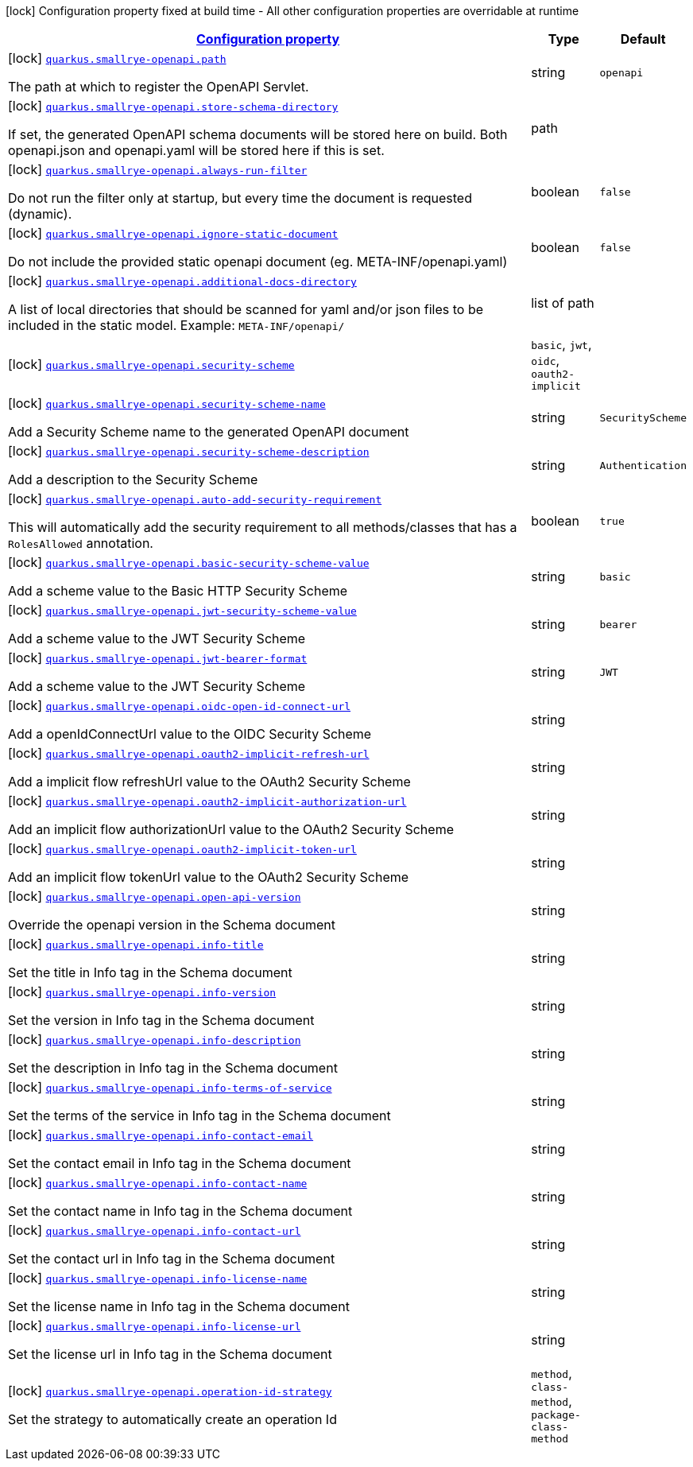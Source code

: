 [.configuration-legend]
icon:lock[title=Fixed at build time] Configuration property fixed at build time - All other configuration properties are overridable at runtime
[.configuration-reference, cols="80,.^10,.^10"]
|===

h|[[quarkus-smallrye-openapi-small-rye-open-api-config_configuration]]link:#quarkus-smallrye-openapi-small-rye-open-api-config_configuration[Configuration property]

h|Type
h|Default

a|icon:lock[title=Fixed at build time] [[quarkus-smallrye-openapi-small-rye-open-api-config_quarkus.smallrye-openapi.path]]`link:#quarkus-smallrye-openapi-small-rye-open-api-config_quarkus.smallrye-openapi.path[quarkus.smallrye-openapi.path]`

[.description]
--
The path at which to register the OpenAPI Servlet.
--|string 
|`openapi`


a|icon:lock[title=Fixed at build time] [[quarkus-smallrye-openapi-small-rye-open-api-config_quarkus.smallrye-openapi.store-schema-directory]]`link:#quarkus-smallrye-openapi-small-rye-open-api-config_quarkus.smallrye-openapi.store-schema-directory[quarkus.smallrye-openapi.store-schema-directory]`

[.description]
--
If set, the generated OpenAPI schema documents will be stored here on build. Both openapi.json and openapi.yaml will be stored here if this is set.
--|path 
|


a|icon:lock[title=Fixed at build time] [[quarkus-smallrye-openapi-small-rye-open-api-config_quarkus.smallrye-openapi.always-run-filter]]`link:#quarkus-smallrye-openapi-small-rye-open-api-config_quarkus.smallrye-openapi.always-run-filter[quarkus.smallrye-openapi.always-run-filter]`

[.description]
--
Do not run the filter only at startup, but every time the document is requested (dynamic).
--|boolean 
|`false`


a|icon:lock[title=Fixed at build time] [[quarkus-smallrye-openapi-small-rye-open-api-config_quarkus.smallrye-openapi.ignore-static-document]]`link:#quarkus-smallrye-openapi-small-rye-open-api-config_quarkus.smallrye-openapi.ignore-static-document[quarkus.smallrye-openapi.ignore-static-document]`

[.description]
--
Do not include the provided static openapi document (eg. META-INF/openapi.yaml)
--|boolean 
|`false`


a|icon:lock[title=Fixed at build time] [[quarkus-smallrye-openapi-small-rye-open-api-config_quarkus.smallrye-openapi.additional-docs-directory]]`link:#quarkus-smallrye-openapi-small-rye-open-api-config_quarkus.smallrye-openapi.additional-docs-directory[quarkus.smallrye-openapi.additional-docs-directory]`

[.description]
--
A list of local directories that should be scanned for yaml and/or json files to be included in the static model. Example: `META-INF/openapi/`
--|list of path 
|


a|icon:lock[title=Fixed at build time] [[quarkus-smallrye-openapi-small-rye-open-api-config_quarkus.smallrye-openapi.security-scheme]]`link:#quarkus-smallrye-openapi-small-rye-open-api-config_quarkus.smallrye-openapi.security-scheme[quarkus.smallrye-openapi.security-scheme]`

[.description]
--

--|`basic`, `jwt`, `oidc`, `oauth2-implicit` 
|


a|icon:lock[title=Fixed at build time] [[quarkus-smallrye-openapi-small-rye-open-api-config_quarkus.smallrye-openapi.security-scheme-name]]`link:#quarkus-smallrye-openapi-small-rye-open-api-config_quarkus.smallrye-openapi.security-scheme-name[quarkus.smallrye-openapi.security-scheme-name]`

[.description]
--
Add a Security Scheme name to the generated OpenAPI document
--|string 
|`SecurityScheme`


a|icon:lock[title=Fixed at build time] [[quarkus-smallrye-openapi-small-rye-open-api-config_quarkus.smallrye-openapi.security-scheme-description]]`link:#quarkus-smallrye-openapi-small-rye-open-api-config_quarkus.smallrye-openapi.security-scheme-description[quarkus.smallrye-openapi.security-scheme-description]`

[.description]
--
Add a description to the Security Scheme
--|string 
|`Authentication`


a|icon:lock[title=Fixed at build time] [[quarkus-smallrye-openapi-small-rye-open-api-config_quarkus.smallrye-openapi.auto-add-security-requirement]]`link:#quarkus-smallrye-openapi-small-rye-open-api-config_quarkus.smallrye-openapi.auto-add-security-requirement[quarkus.smallrye-openapi.auto-add-security-requirement]`

[.description]
--
This will automatically add the security requirement to all methods/classes that has a `RolesAllowed` annotation.
--|boolean 
|`true`


a|icon:lock[title=Fixed at build time] [[quarkus-smallrye-openapi-small-rye-open-api-config_quarkus.smallrye-openapi.basic-security-scheme-value]]`link:#quarkus-smallrye-openapi-small-rye-open-api-config_quarkus.smallrye-openapi.basic-security-scheme-value[quarkus.smallrye-openapi.basic-security-scheme-value]`

[.description]
--
Add a scheme value to the Basic HTTP Security Scheme
--|string 
|`basic`


a|icon:lock[title=Fixed at build time] [[quarkus-smallrye-openapi-small-rye-open-api-config_quarkus.smallrye-openapi.jwt-security-scheme-value]]`link:#quarkus-smallrye-openapi-small-rye-open-api-config_quarkus.smallrye-openapi.jwt-security-scheme-value[quarkus.smallrye-openapi.jwt-security-scheme-value]`

[.description]
--
Add a scheme value to the JWT Security Scheme
--|string 
|`bearer`


a|icon:lock[title=Fixed at build time] [[quarkus-smallrye-openapi-small-rye-open-api-config_quarkus.smallrye-openapi.jwt-bearer-format]]`link:#quarkus-smallrye-openapi-small-rye-open-api-config_quarkus.smallrye-openapi.jwt-bearer-format[quarkus.smallrye-openapi.jwt-bearer-format]`

[.description]
--
Add a scheme value to the JWT Security Scheme
--|string 
|`JWT`


a|icon:lock[title=Fixed at build time] [[quarkus-smallrye-openapi-small-rye-open-api-config_quarkus.smallrye-openapi.oidc-open-id-connect-url]]`link:#quarkus-smallrye-openapi-small-rye-open-api-config_quarkus.smallrye-openapi.oidc-open-id-connect-url[quarkus.smallrye-openapi.oidc-open-id-connect-url]`

[.description]
--
Add a openIdConnectUrl value to the OIDC Security Scheme
--|string 
|


a|icon:lock[title=Fixed at build time] [[quarkus-smallrye-openapi-small-rye-open-api-config_quarkus.smallrye-openapi.oauth2-implicit-refresh-url]]`link:#quarkus-smallrye-openapi-small-rye-open-api-config_quarkus.smallrye-openapi.oauth2-implicit-refresh-url[quarkus.smallrye-openapi.oauth2-implicit-refresh-url]`

[.description]
--
Add a implicit flow refreshUrl value to the OAuth2 Security Scheme
--|string 
|


a|icon:lock[title=Fixed at build time] [[quarkus-smallrye-openapi-small-rye-open-api-config_quarkus.smallrye-openapi.oauth2-implicit-authorization-url]]`link:#quarkus-smallrye-openapi-small-rye-open-api-config_quarkus.smallrye-openapi.oauth2-implicit-authorization-url[quarkus.smallrye-openapi.oauth2-implicit-authorization-url]`

[.description]
--
Add an implicit flow authorizationUrl value to the OAuth2 Security Scheme
--|string 
|


a|icon:lock[title=Fixed at build time] [[quarkus-smallrye-openapi-small-rye-open-api-config_quarkus.smallrye-openapi.oauth2-implicit-token-url]]`link:#quarkus-smallrye-openapi-small-rye-open-api-config_quarkus.smallrye-openapi.oauth2-implicit-token-url[quarkus.smallrye-openapi.oauth2-implicit-token-url]`

[.description]
--
Add an implicit flow tokenUrl value to the OAuth2 Security Scheme
--|string 
|


a|icon:lock[title=Fixed at build time] [[quarkus-smallrye-openapi-small-rye-open-api-config_quarkus.smallrye-openapi.open-api-version]]`link:#quarkus-smallrye-openapi-small-rye-open-api-config_quarkus.smallrye-openapi.open-api-version[quarkus.smallrye-openapi.open-api-version]`

[.description]
--
Override the openapi version in the Schema document
--|string 
|


a|icon:lock[title=Fixed at build time] [[quarkus-smallrye-openapi-small-rye-open-api-config_quarkus.smallrye-openapi.info-title]]`link:#quarkus-smallrye-openapi-small-rye-open-api-config_quarkus.smallrye-openapi.info-title[quarkus.smallrye-openapi.info-title]`

[.description]
--
Set the title in Info tag in the Schema document
--|string 
|


a|icon:lock[title=Fixed at build time] [[quarkus-smallrye-openapi-small-rye-open-api-config_quarkus.smallrye-openapi.info-version]]`link:#quarkus-smallrye-openapi-small-rye-open-api-config_quarkus.smallrye-openapi.info-version[quarkus.smallrye-openapi.info-version]`

[.description]
--
Set the version in Info tag in the Schema document
--|string 
|


a|icon:lock[title=Fixed at build time] [[quarkus-smallrye-openapi-small-rye-open-api-config_quarkus.smallrye-openapi.info-description]]`link:#quarkus-smallrye-openapi-small-rye-open-api-config_quarkus.smallrye-openapi.info-description[quarkus.smallrye-openapi.info-description]`

[.description]
--
Set the description in Info tag in the Schema document
--|string 
|


a|icon:lock[title=Fixed at build time] [[quarkus-smallrye-openapi-small-rye-open-api-config_quarkus.smallrye-openapi.info-terms-of-service]]`link:#quarkus-smallrye-openapi-small-rye-open-api-config_quarkus.smallrye-openapi.info-terms-of-service[quarkus.smallrye-openapi.info-terms-of-service]`

[.description]
--
Set the terms of the service in Info tag in the Schema document
--|string 
|


a|icon:lock[title=Fixed at build time] [[quarkus-smallrye-openapi-small-rye-open-api-config_quarkus.smallrye-openapi.info-contact-email]]`link:#quarkus-smallrye-openapi-small-rye-open-api-config_quarkus.smallrye-openapi.info-contact-email[quarkus.smallrye-openapi.info-contact-email]`

[.description]
--
Set the contact email in Info tag in the Schema document
--|string 
|


a|icon:lock[title=Fixed at build time] [[quarkus-smallrye-openapi-small-rye-open-api-config_quarkus.smallrye-openapi.info-contact-name]]`link:#quarkus-smallrye-openapi-small-rye-open-api-config_quarkus.smallrye-openapi.info-contact-name[quarkus.smallrye-openapi.info-contact-name]`

[.description]
--
Set the contact name in Info tag in the Schema document
--|string 
|


a|icon:lock[title=Fixed at build time] [[quarkus-smallrye-openapi-small-rye-open-api-config_quarkus.smallrye-openapi.info-contact-url]]`link:#quarkus-smallrye-openapi-small-rye-open-api-config_quarkus.smallrye-openapi.info-contact-url[quarkus.smallrye-openapi.info-contact-url]`

[.description]
--
Set the contact url in Info tag in the Schema document
--|string 
|


a|icon:lock[title=Fixed at build time] [[quarkus-smallrye-openapi-small-rye-open-api-config_quarkus.smallrye-openapi.info-license-name]]`link:#quarkus-smallrye-openapi-small-rye-open-api-config_quarkus.smallrye-openapi.info-license-name[quarkus.smallrye-openapi.info-license-name]`

[.description]
--
Set the license name in Info tag in the Schema document
--|string 
|


a|icon:lock[title=Fixed at build time] [[quarkus-smallrye-openapi-small-rye-open-api-config_quarkus.smallrye-openapi.info-license-url]]`link:#quarkus-smallrye-openapi-small-rye-open-api-config_quarkus.smallrye-openapi.info-license-url[quarkus.smallrye-openapi.info-license-url]`

[.description]
--
Set the license url in Info tag in the Schema document
--|string 
|


a|icon:lock[title=Fixed at build time] [[quarkus-smallrye-openapi-small-rye-open-api-config_quarkus.smallrye-openapi.operation-id-strategy]]`link:#quarkus-smallrye-openapi-small-rye-open-api-config_quarkus.smallrye-openapi.operation-id-strategy[quarkus.smallrye-openapi.operation-id-strategy]`

[.description]
--
Set the strategy to automatically create an operation Id
--|`method`, `class-method`, `package-class-method` 
|

|===